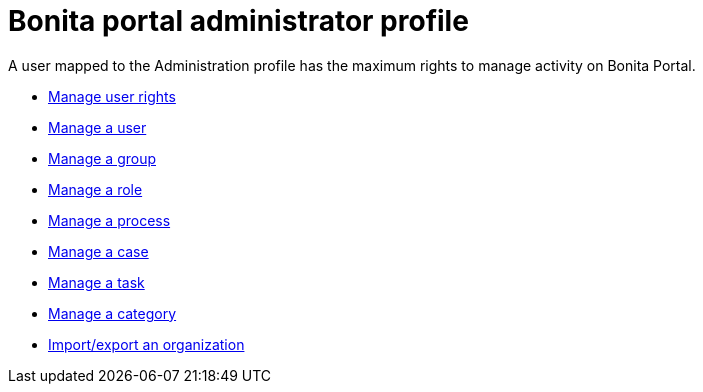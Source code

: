 = Bonita portal administrator profile
:toc:

A user mapped to the Administration profile has the maximum rights to manage activity on Bonita Portal.

* xref:profiles-overview.adoc[Manage user rights]
* xref:manage-a-user.adoc[Manage a user]
* xref:group.adoc[Manage a group]
* xref:role.adoc[Manage a role]
* xref:processes.adoc[Manage a process]
* xref:cases.adoc[Manage a case]
* xref:tasks.adoc[Manage a task]
* xref:processes.adoc[Manage a category]
* xref:organization-in-bonita-bpm-portal-overview.adoc[Import/export an organization]
